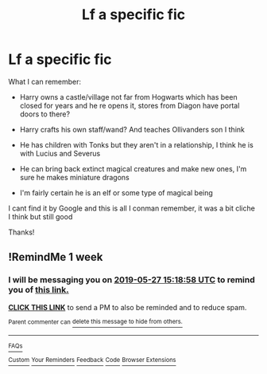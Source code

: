 #+TITLE: Lf a specific fic

* Lf a specific fic
:PROPERTIES:
:Author: jadey86a
:Score: 1
:DateUnix: 1558301056.0
:DateShort: 2019-May-20
:FlairText: What's That Fic?
:END:
What I can remember:

- Harry owns a castle/village not far from Hogwarts which has been closed for years and he re opens it, stores from Diagon have portal doors to there?

- Harry crafts his own staff/wand? And teaches Ollivanders son I think

- He has children with Tonks but they aren't in a relationship, I think he is with Lucius and Severus

- He can bring back extinct magical creatures and make new ones, I'm sure he makes miniature dragons

- I'm fairly certain he is an elf or some type of magical being

I cant find it by Google and this is all I conman remember, it was a bit cliche I think but still good

Thanks!


** !RemindMe 1 week
:PROPERTIES:
:Author: princess_pisces_93
:Score: 1
:DateUnix: 1558365432.0
:DateShort: 2019-May-20
:END:

*** I will be messaging you on [[http://www.wolframalpha.com/input/?i=2019-05-27%2015:18:58%20UTC%20To%20Local%20Time][*2019-05-27 15:18:58 UTC*]] to remind you of [[https://www.reddit.com/r/HPfanfiction/comments/bqma82/lf_a_specific_fic/eo8fpig/][*this link.*]]

[[http://np.reddit.com/message/compose/?to=RemindMeBot&subject=Reminder&message=%5Bhttps://www.reddit.com/r/HPfanfiction/comments/bqma82/lf_a_specific_fic/eo8fpig/%5D%0A%0ARemindMe!%20%201%20week][*CLICK THIS LINK*]] to send a PM to also be reminded and to reduce spam.

^{Parent commenter can} [[http://np.reddit.com/message/compose/?to=RemindMeBot&subject=Delete%20Comment&message=Delete!%20eo8fvhy][^{delete this message to hide from others.}]]

--------------

[[http://np.reddit.com/r/RemindMeBot/comments/24duzp/remindmebot_info/][^{FAQs}]]

[[http://np.reddit.com/message/compose/?to=RemindMeBot&subject=Reminder&message=%5BLINK%20INSIDE%20SQUARE%20BRACKETS%20else%20default%20to%20FAQs%5D%0A%0ANOTE:%20Don't%20forget%20to%20add%20the%20time%20options%20after%20the%20command.%0A%0ARemindMe!][^{Custom}]]
[[http://np.reddit.com/message/compose/?to=RemindMeBot&subject=List%20Of%20Reminders&message=MyReminders!][^{Your Reminders}]]
[[http://np.reddit.com/message/compose/?to=RemindMeBotWrangler&subject=Feedback][^{Feedback}]]
[[https://github.com/SIlver--/remindmebot-reddit][^{Code}]]
[[https://np.reddit.com/r/RemindMeBot/comments/4kldad/remindmebot_extensions/][^{Browser Extensions}]]
:PROPERTIES:
:Author: RemindMeBot
:Score: 1
:DateUnix: 1558365539.0
:DateShort: 2019-May-20
:END:
